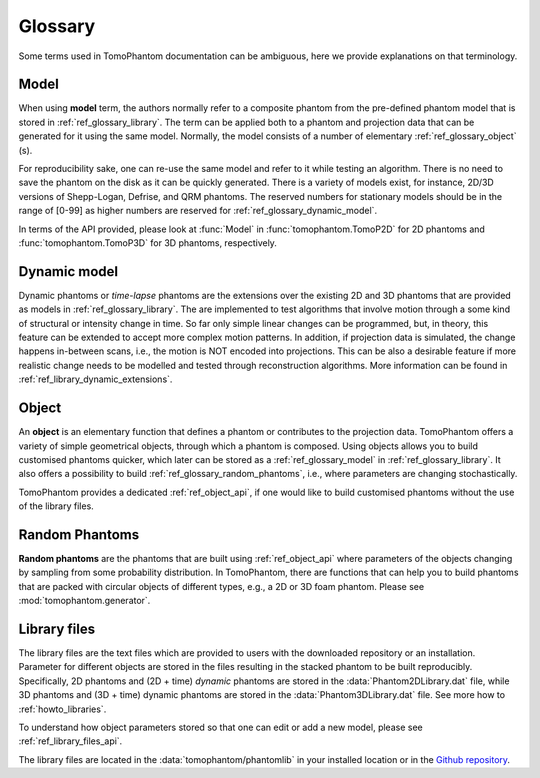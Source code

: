 .. _ref_glossary:

Glossary
========

Some terms used in TomoPhantom documentation can be ambiguous, here we provide explanations on that terminology. 

.. _ref_glossary_model:

Model
-----

When using  **model** term, the authors normally refer to a composite phantom from the pre-defined phantom model
that is stored in :ref:`ref_glossary_library`. The term can be applied both to a phantom and projection data that can be
generated for it using the same model. Normally, the model consists of a number of elementary :ref:`ref_glossary_object` (s). 

For reproducibility sake, one can re-use the same model and refer to it while testing an algorithm. There is no need to save the phantom 
on the disk as it can be quickly generated. There is a variety of models exist, for instance, 2D/3D versions of Shepp-Logan, Defrise, and QRM phantoms. 
The reserved numbers for stationary models should be in the range of [0-99] as higher numbers are reserved for :ref:`ref_glossary_dynamic_model`.

In terms of the API provided, please look at :func:`Model` in :func:`tomophantom.TomoP2D` for 2D phantoms and :func:`tomophantom.TomoP3D` for 3D phantoms, respectively.

.. _ref_glossary_dynamic_model:

Dynamic model
-------------

Dynamic phantoms or `time-lapse` phantoms are the extensions over the existing 2D and 3D phantoms that are provided as models in :ref:`ref_glossary_library`.
The are implemented to test algorithms that involve motion through a some kind of structural or intensity change in time. So far only simple linear 
changes can be programmed, but, in theory, this feature can be extended to accept more complex motion patterns. In addition, if projection data is simulated,
the change happens in-between scans, i.e., the motion is NOT encoded into projections. This can be also a desirable feature if more realistic change needs to be
modelled and tested through reconstruction algorithms. More information can be found in :ref:`ref_library_dynamic_extensions`.


.. _ref_glossary_object:

Object
------

An **object** is an elementary function that defines a phantom or contributes to the projection data. TomoPhantom offers a variety of simple geometrical objects,
through which a phantom is composed. Using objects allows you to build customised phantoms quicker, which later can be stored as a :ref:`ref_glossary_model` in 
:ref:`ref_glossary_library`. It also offers a possibility to build :ref:`ref_glossary_random_phantoms`, i.e., where parameters are changing stochastically. 

TomoPhantom provides a dedicated :ref:`ref_object_api`, if one would like to build customised phantoms without the use of the library files.


.. _ref_glossary_random_phantoms:

Random Phantoms
---------------

**Random phantoms** are the phantoms that are built using :ref:`ref_object_api` where parameters of the objects changing by sampling from some 
probability distribution. In TomoPhantom, there are functions that can help you to build phantoms that are packed with 
circular objects of different types, e.g., a 2D or 3D foam phantom. Please see :mod:`tomophantom.generator`.

.. _ref_glossary_library:

Library files
-------------

The library files are the text files which are provided to users with the downloaded repository or an installation. 
Parameter for different objects are stored in the files resulting in the stacked phantom to be built reproducibly. 
Specifically, 2D phantoms and (2D + time) *dynamic* phantoms are stored in the :data:`Phantom2DLibrary.dat` file, while 3D phantoms and (3D + time) dynamic
phantoms are stored in the :data:`Phantom3DLibrary.dat` file. See more how to :ref:`howto_libraries`. 

To understand how object parameters stored so that one can edit or add a new model, please
see :ref:`ref_library_files_api`.

The library files are located in the :data:`tomophantom/phantomlib` in your installed location
or in the `Github repository <https://github.com/dkazanc/TomoPhantom/tree/master/tomophantom/phantomlib>`_.



